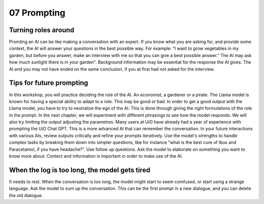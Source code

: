 .. _07 prompting:

07 Prompting
=======
.. index:: prompting

Turning roles around
-------------
Promting an AI can be like making a conversation with an expert. If you know what you are asking for, and provide some context, the AI will answer your questions in the best possible way. For example: "I want to grow vegetables in my garden, but before you answer, make an interview with me so that you can give a best possible answer." The AI may ask how much sunlight there is in your garden". Background information may be essential for the response the AI gives. The AI and you may not have ended on the same conclusion, if you at first had not asked for the interview.

Tips for future prompting
---------------------
In this workshop, you will practice deciding the role of the AI. An economist, a gardener or a pirate. The Llama model is known for having a special ability to adapt to a role. This may be good or bad. In order to get a good output with the Llama model, you have to try to neutralize the ego of the AI. This is done through giving the right formulations of the role in the prompt. In the next chapter, we will experiment with different phrasings to see how the model responds. We will also try limiting the output adjusting the parametres. Many users at UiO have already had a year of experience with prompting the UiO Chat GPT. This is a more advanced AI that can remember the conversation. In your future interactions with various AIs, review outputs critically and refine your prompts iteratively. Use the model's strengths to handle complex tasks by breaking them down into simpler questions, like for instance "what is the best cure of Ibux and Paracetamol, if you have headache?". Use follow up questions. Ask the model to elaborate on something you want to know more about. Contect and information is important in order to make use of the AI.

When the log is too long, the model gets tired
---------------------
It needs to rest. When the conversation is too long, the model might start to seem comfused, or start using a strange language. Ask the model to sum up the conversation. This can be the first prompt in a new dialogue, and you can delete the old dialogue.
